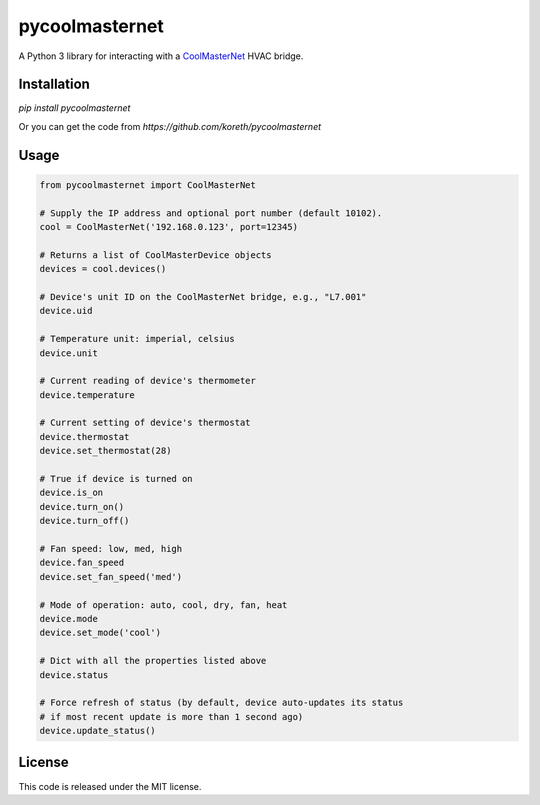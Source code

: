 pycoolmasternet
===============
A Python 3 library for interacting with a CoolMasterNet_ HVAC bridge.

.. _CoolMasterNet: https://coolautomation.com/products/coolmasternet/

Installation
------------
`pip install pycoolmasternet`

Or you can get the code from `https://github.com/koreth/pycoolmasternet`

Usage
-----

.. code-block:: python

    from pycoolmasternet import CoolMasterNet

    # Supply the IP address and optional port number (default 10102).
    cool = CoolMasterNet('192.168.0.123', port=12345)

    # Returns a list of CoolMasterDevice objects
    devices = cool.devices()

    # Device's unit ID on the CoolMasterNet bridge, e.g., "L7.001"
    device.uid

    # Temperature unit: imperial, celsius
    device.unit

    # Current reading of device's thermometer
    device.temperature

    # Current setting of device's thermostat
    device.thermostat
    device.set_thermostat(28)

    # True if device is turned on
    device.is_on
    device.turn_on()
    device.turn_off()

    # Fan speed: low, med, high
    device.fan_speed
    device.set_fan_speed('med')

    # Mode of operation: auto, cool, dry, fan, heat
    device.mode
    device.set_mode('cool')

    # Dict with all the properties listed above
    device.status

    # Force refresh of status (by default, device auto-updates its status
    # if most recent update is more than 1 second ago)
    device.update_status()

License
-------
This code is released under the MIT license.
